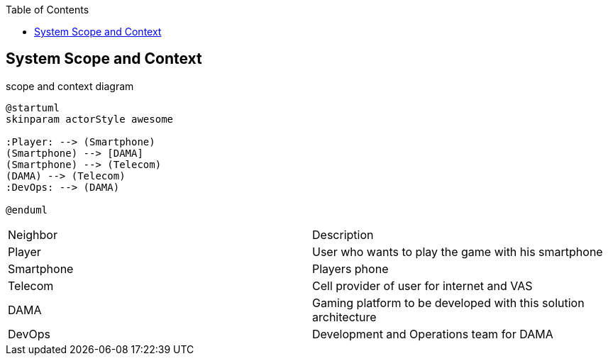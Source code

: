 :jbake-title: System Scope and Context
:jbake-type: page_toc
:jbake-status: published
:jbake-menu: arc42
:jbake-order: 3
:filename: /chapters/03_system_scope_and_context.adoc
ifndef::imagesdir[:imagesdir: ../../images]

:toc:

[[section-system-scope-and-context]]
== System Scope and Context

.scope and context diagram
[plantuml, "{plantUMLDir}scope_context", png] 
----
@startuml
skinparam actorStyle awesome

:Player: --> (Smartphone)
(Smartphone) --> [DAMA]
(Smartphone) --> (Telecom)
(DAMA) --> (Telecom)
:DevOps: --> (DAMA)

@enduml
----

[cols="5,5"]
|===
| Neighbor
| Description

| Player
| User who wants to play the game with his smartphone

| Smartphone
| Players phone

| Telecom
| Cell provider of user for internet and VAS

| DAMA
| Gaming platform to be developed with this solution architecture

| DevOps
| Development and Operations team for DAMA

|===
